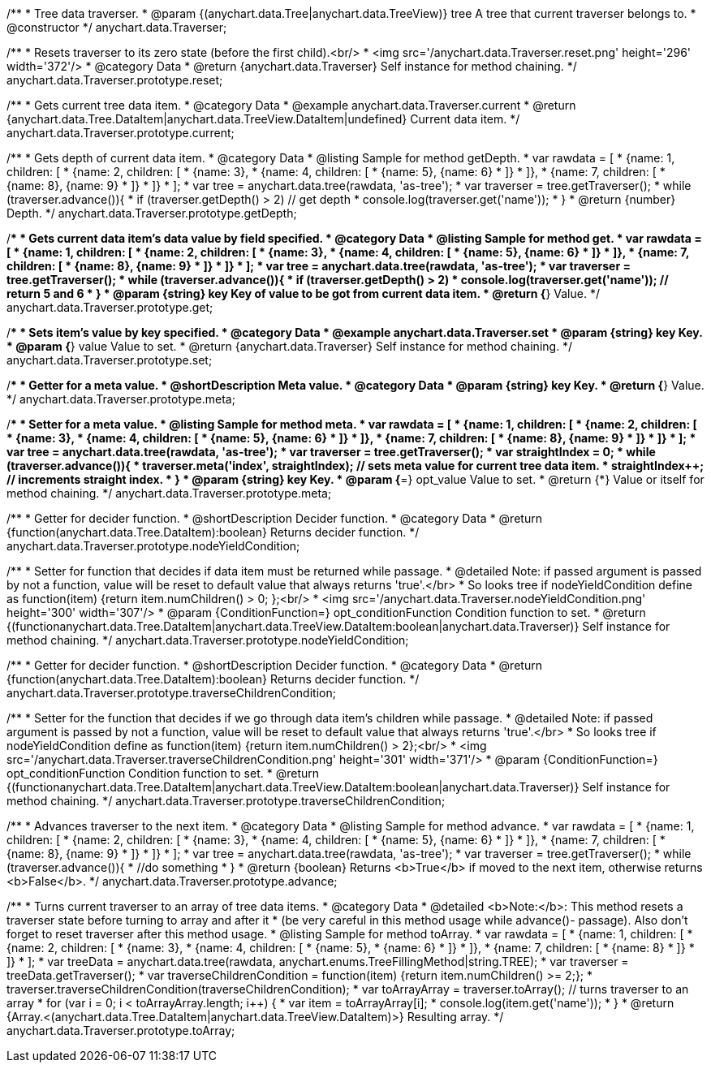 /**
 * Tree data traverser.
 * @param {(anychart.data.Tree|anychart.data.TreeView)} tree A tree that current traverser belongs to.
 * @constructor
 */
anychart.data.Traverser;


//----------------------------------------------------------------------------------------------------------------------
//
//  anychart.data.Traverser.prototype.reset;
//
//----------------------------------------------------------------------------------------------------------------------

/**
 * Resets traverser to its zero state (before the first child).<br/>
 * <img src='/anychart.data.Traverser.reset.png' height='296' width='372'/>
 * @category Data
 * @return {anychart.data.Traverser} Self instance for method chaining.
 */
anychart.data.Traverser.prototype.reset;


//----------------------------------------------------------------------------------------------------------------------
//
//  anychart.data.Traverser.prototype.current;
//
//----------------------------------------------------------------------------------------------------------------------

/**
 * Gets current tree data item.
 * @category Data
 * @example anychart.data.Traverser.current
 * @return {anychart.data.Tree.DataItem|anychart.data.TreeView.DataItem|undefined} Current data item.
 */
anychart.data.Traverser.prototype.current;


//----------------------------------------------------------------------------------------------------------------------
//
//  anychart.data.Traverser.prototype.getDepth;
//
//----------------------------------------------------------------------------------------------------------------------

/**
 * Gets depth of current data item.
 * @category Data
 * @listing Sample for method getDepth.
 * var rawdata = [
 *  {name: 1, children: [
 *    {name: 2, children: [
 *      {name: 3},
 *      {name: 4, children: [
 *        {name: 5}, {name: 6}
 *      ]}
 *    ]},
 *    {name: 7, children: [
 *      {name: 8}, {name: 9}
 *    ]}
 *  ]}
 * ];
 * var tree = anychart.data.tree(rawdata, 'as-tree');
 * var traverser = tree.getTraverser();
 * while (traverser.advance()){
 *    if (traverser.getDepth() > 2) // get depth
 *      console.log(traverser.get('name'));
 *  }
 * @return {number} Depth.
 */
anychart.data.Traverser.prototype.getDepth;


//----------------------------------------------------------------------------------------------------------------------
//
//  anychart.data.Traverser.prototype.get;
//
//----------------------------------------------------------------------------------------------------------------------

/**
 * Gets current data item's data value by field specified.
 * @category Data
 * @listing Sample for method get.
 * var rawdata = [
 *  {name: 1, children: [
 *    {name: 2, children: [
 *      {name: 3},
 *      {name: 4, children: [
 *        {name: 5}, {name: 6}
 *      ]}
 *    ]},
 *    {name: 7, children: [
 *      {name: 8}, {name: 9}
 *    ]}
 *  ]}
 * ];
 * var tree = anychart.data.tree(rawdata, 'as-tree');
 * var traverser = tree.getTraverser();
 * while (traverser.advance()){
 *    if (traverser.getDepth() > 2)
 *      console.log(traverser.get('name')); // return 5 and 6
 *  }
 * @param {string} key Key of value to be got from current data item.
 * @return {*} Value.
 */
anychart.data.Traverser.prototype.get;


//----------------------------------------------------------------------------------------------------------------------
//
//  anychart.data.Traverser.prototype.set
//
//----------------------------------------------------------------------------------------------------------------------

/**
 * Sets item's value by key specified.
 * @category Data
 * @example anychart.data.Traverser.set
 * @param {string} key Key.
 * @param {*} value Value to set.
 * @return {anychart.data.Traverser} Self instance for method chaining.
 */
anychart.data.Traverser.prototype.set;


//----------------------------------------------------------------------------------------------------------------------
//
//  anychart.data.Traverser.prototype.meta;
//
//----------------------------------------------------------------------------------------------------------------------
/**
 * Getter for a meta value.
 * @shortDescription Meta value.
 * @category Data
 * @param {string} key Key.
 * @return {*} Value.
 */
anychart.data.Traverser.prototype.meta;

/**
 * Setter for a meta value.
 * @listing Sample for method meta.
 * var rawdata = [
 *  {name: 1, children: [
 *    {name: 2, children: [
 *      {name: 3},
 *      {name: 4, children: [
 *        {name: 5}, {name: 6}
 *      ]}
 *    ]},
 *    {name: 7, children: [
 *      {name: 8}, {name: 9}
 *    ]}
 *  ]}
 * ];
 * var tree = anychart.data.tree(rawdata, 'as-tree');
 * var traverser = tree.getTraverser();
 * var straightIndex = 0;
 * while (traverser.advance()){
 *    traverser.meta('index', straightIndex); // sets meta value for current tree data item.
 *    straightIndex++; // increments straight index.
 *  }
 * @param {string} key Key.
 * @param {*=} opt_value Value to set.
 * @return {*} Value or itself for method chaining.
 */
anychart.data.Traverser.prototype.meta;


//----------------------------------------------------------------------------------------------------------------------
//
//  anychart.data.Traverser.prototype.nodeYieldCondition;
//
//----------------------------------------------------------------------------------------------------------------------

/**
 * Getter for decider function.
 * @shortDescription Decider function.
 * @category Data
 * @return {function(anychart.data.Tree.DataItem):boolean} Returns decider function.
 */
anychart.data.Traverser.prototype.nodeYieldCondition;

/**
 * Setter for function that decides if data item must be returned while passage.
 * @detailed Note: if passed argument is passed by not a function, value will be reset to default value that always returns 'true'.</br>
 * So looks tree if nodeYieldCondition define as function(item) {return item.numChildren() > 0; };<br/>
 * <img src='/anychart.data.Traverser.nodeYieldCondition.png' height='300' width='307'/>
 * @param {ConditionFunction=} opt_conditionFunction Condition function to set.
 * @return {(function((anychart.data.Tree.DataItem|anychart.data.TreeView.DataItem)):boolean|anychart.data.Traverser)} Self instance for method chaining.
 */
anychart.data.Traverser.prototype.nodeYieldCondition;


//----------------------------------------------------------------------------------------------------------------------
//
//  anychart.data.Traverser.prototype.traverseChildrenCondition;
//
//----------------------------------------------------------------------------------------------------------------------
/**
 * Getter for decider function.
 * @shortDescription Decider function.
 * @category Data
 * @return {function(anychart.data.Tree.DataItem):boolean} Returns decider function.
 */
anychart.data.Traverser.prototype.traverseChildrenCondition;

/**
 * Setter for the function that decides if we go through data item's children while passage.
 * @detailed Note: if passed argument is passed by not a function, value will be reset to default value that always returns 'true'.</br>
 * So looks tree if nodeYieldCondition define as function(item) {return item.numChildren() > 2};<br/>
 * <img src='/anychart.data.Traverser.traverseChildrenCondition.png' height='301' width='371'/>
 * @param {ConditionFunction=} opt_conditionFunction Condition function to set.
 * @return {(function((anychart.data.Tree.DataItem|anychart.data.TreeView.DataItem)):boolean|anychart.data.Traverser)} Self instance for method chaining.
 */
anychart.data.Traverser.prototype.traverseChildrenCondition;


//----------------------------------------------------------------------------------------------------------------------
//
//  anychart.data.Traverser.prototype.advance;
//
//----------------------------------------------------------------------------------------------------------------------

/**
 * Advances traverser to the next item.
 * @category Data
 * @listing Sample for method advance.
 * var rawdata = [
 *  {name: 1, children: [
 *    {name: 2, children: [
 *      {name: 3},
 *      {name: 4, children: [
 *        {name: 5}, {name: 6}
 *      ]}
 *    ]},
 *    {name: 7, children: [
 *      {name: 8}, {name: 9}
 *    ]}
 *  ]}
 * ];
 * var tree = anychart.data.tree(rawdata, 'as-tree');
 * var traverser = tree.getTraverser();
 * while (traverser.advance()){
 *    //do something
 *  }
 * @return {boolean} Returns <b>True</b> if moved to the next item, otherwise returns <b>False</b>.
 */
anychart.data.Traverser.prototype.advance;


//----------------------------------------------------------------------------------------------------------------------
//
//  anychart.data.Traverser.prototype.toArray;
//
//----------------------------------------------------------------------------------------------------------------------

/**
 * Turns current traverser to an array of tree data items.
 * @category Data
 * @detailed <b>Note:</b>: This method resets a traverser state before turning to array and after it
 * (be very careful in this method usage while advance()- passage). Also don't forget to reset traverser after this method usage.
 * @listing Sample for method toArray.
 * var rawdata = [
 * {name: 1, children: [
 *     {name: 2, children: [
 *         {name: 3},
 *         {name: 4, children: [
 *             {name: 5},
 *             {name: 6}
 *         ]}
 *     ]},
 *     {name: 7, children: [
 *         {name: 8}
 *     ]}
 * ]}
 * ];
 * var treeData = anychart.data.tree(rawdata, anychart.enums.TreeFillingMethod|string.TREE);
 * var traverser = treeData.getTraverser();
 * var traverseChildrenCondition = function(item) {return item.numChildren() >= 2;};
 * traverser.traverseChildrenCondition(traverseChildrenCondition);
 * var toArrayArray = traverser.toArray(); // turns traverser to an array
 * for (var i = 0; i < toArrayArray.length; i++) {
 *        var item = toArrayArray[i];
 *        console.log(item.get('name'));
 *  }
 * @return {Array.<(anychart.data.Tree.DataItem|anychart.data.TreeView.DataItem)>} Resulting array.
 */
anychart.data.Traverser.prototype.toArray;

